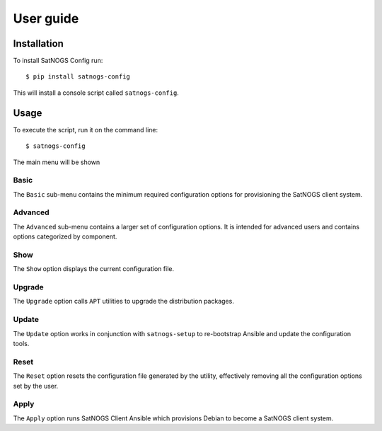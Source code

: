 User guide
==========

Installation
------------

To install SatNOGS Config run::

  $ pip install satnogs-config

This will install a console script called ``satnogs-config``.


Usage
-----

To execute the script, run it on the command line::

  $ satnogs-config

The main menu will be shown


Basic
^^^^^

The ``Basic`` sub-menu contains the minimum required configuration options for provisioning the SatNOGS client system.


Advanced
^^^^^^^^

The ``Advanced`` sub-menu contains a larger set of configuration options.
It is intended for advanced users and contains options categorized by component.


Show
^^^^

The ``Show`` option displays the current configuration file.


Upgrade
^^^^^^^

The ``Upgrade`` option calls ``APT`` utilities to upgrade the distribution packages.


Update
^^^^^^

The ``Update`` option works in conjunction with ``satnogs-setup`` to re-bootstrap Ansible and update the configuration tools.


Reset
^^^^^

The ``Reset`` option resets the configuration file generated by the utility, effectively removing all the configuration options set by the user.


Apply
^^^^^

The ``Apply`` option runs SatNOGS Client Ansible which provisions Debian to become a SatNOGS client system.
